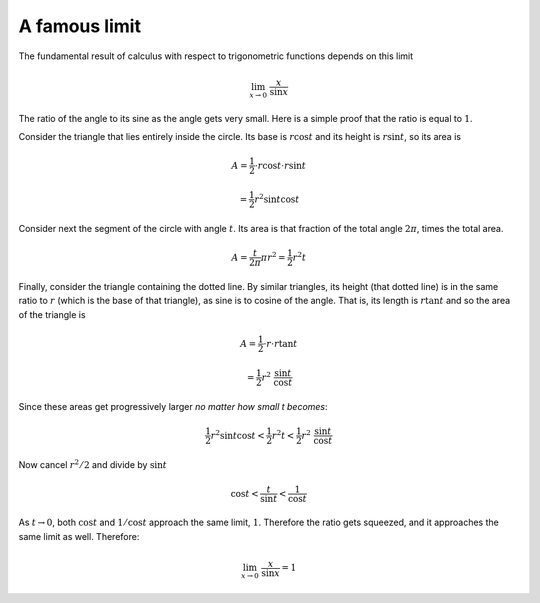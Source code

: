 .. _lim_x_sinx:

##############
A famous limit
##############

The fundamental result of calculus with respect to trigonometric functions depends on this limit

.. math::

    \lim_{x \rightarrow 0} \ \frac{x}{\sin x}

The ratio of the angle to its sine as the angle gets very small.  Here is a simple proof that the ratio is equal to :math:`1`.

.. image:: /figs/lim_x_over_sinx.png
   :scale: 50 %

Consider the triangle that lies entirely inside the circle.  Its base is :math:`r \cos t` and its height is :math:`r \sin t`, so its area is

.. math::

    A = \frac{1}{2} \cdot r \cos t \cdot r \sin t 
    
    = \frac{1}{2} r^2 \sin t \cos t

Consider next the segment of the circle with angle :math:`t`.  Its area is that fraction of the total angle :math:`2 \pi`, times the total area.

.. math::

    A = \frac{t}{2 \pi} \pi r^2 = \frac{1}{2} r^2 t

Finally, consider the triangle containing the dotted line.  By similar triangles, its height (that dotted line) is in the same ratio to :math:`r` (which is the base of that triangle), as sine is to cosine of the angle.  That is, its length is :math:`r \tan t` and so the area of the triangle is

.. math::

    A = \frac{1}{2} \cdot r \cdot r \tan t 
    
    =  \frac{1}{2} r^2 \ \frac{\sin t}{\cos t}

Since these areas get progressively larger *no matter how small t becomes*:

.. math::

    \frac{1}{2} r^2 \sin t \cos t < \frac{1}{2} r^2 t < \frac{1}{2} r^2 \ \frac{\sin t}{\cos t}

Now cancel :math:`r^2/2` and divide by :math:`\sin t`

.. math::

    \cos t < \frac{t}{\sin t} < \frac{1}{\cos t}

As :math:`t \rightarrow 0`, both :math:`\cos t` and :math:`1/\cos t` approach the same limit, :math:`1`.  Therefore the ratio gets squeezed, and it approaches the same limit as well.  Therefore:

.. math::

    \lim_{x \rightarrow 0} \ \frac{x}{\sin x} = 1